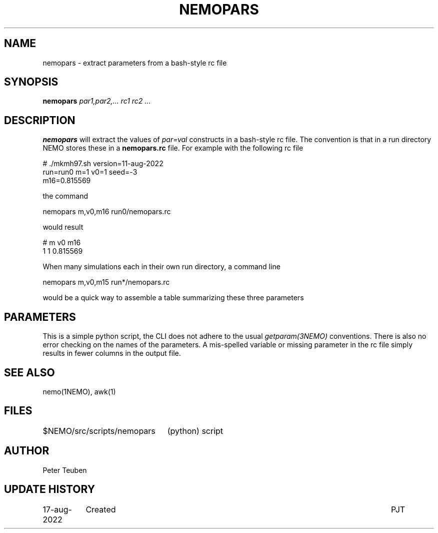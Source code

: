 .TH NEMOPARS 8NEMO "17 August 2022"

.SH "NAME"
nemopars \- extract parameters from a bash-style rc file

.SH "SYNOPSIS"
.PP
\fBnemopars \fI par1,par2,... rc1 rc2 ...\fP 

.SH "DESCRIPTION"
\fBnemopars\fP will extract the values of \fIpar=val\fP constructs
in a  bash-style rc file. The convention is that in a run directory
NEMO stores these in a \fBnemopars.rc\fP file. For example with the
following rc file
.nf

# ./mkmh97.sh version=11-aug-2022
run=run0 m=1 v0=1 seed=-3
m16=0.815569

.fi
the command
.nf

   nemopars m,v0,m16 run0/nemopars.rc
   
.fi
would result
.nf

   # m v0 m16
   1 1 0.815569

.fi

When many simulations each in their own run directory, a command line
.nf

   nemopars m,v0,m15 run*/nemopars.rc
   
.fi
would be a quick way to assemble a table summarizing these three parameters

.SH "PARAMETERS"
This is a simple python script, the CLI does not adhere to the usual \fIgetparam(3NEMO)\fP conventions.
There is also no error checking on the names of the parameters. A mis-spelled variable or missing parameter
in the rc file simply results in fewer columns in the output file.

.SH "SEE ALSO"
nemo(1NEMO), awk(1)

.SH "FILES"
.nf
.ta +3i
$NEMO/src/scripts/nemopars	(python) script
.fi

.SH "AUTHOR"
Peter Teuben

.SH "UPDATE HISTORY"
.nf
.ta +1.5i +5.5i
17-aug-2022	Created		PJT
.fi
